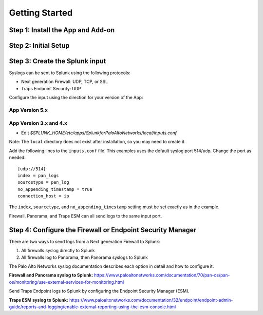 .. _gettingstarted:

Getting Started
===============

Step 1: Install the App and Add-on
----------------------------------

.. todo:: when to use app or add-on
.. todo:: install on searchheads and indexers and heavy forwarders

.. _initialsetup:

Step 2: Initial Setup
---------------------

.. todo:: initial setup

Step 3: Create the Splunk input
-------------------------------

Syslogs can be sent to Splunk using the following protocols:

* Next generation Firewall: UDP, TCP, or SSL
* Traps Endpoint Security: UDP

Configure the input using the direction for your version of the App:

App Version 5.x
~~~~~~~~~~~~~~~

.. todo:: Install directions

App Version 3.x and 4.x
~~~~~~~~~~~~~~~~~~~~~~~

* Edit `$SPLUNK_HOME/etc/apps/SplunkforPaloAltoNetworks/local/inputs.conf`

Note: The ``local`` directory does not exist after installation, so you may
need to create it.

Add the following lines to the ``inputs.conf`` file.  This examples uses the
default syslog port 514/udp.  Change the port as needed. ::

    [udp://514]
    index = pan_logs
    sourcetype = pan_log
    no_appending_timestamp = true
    connection_host = ip

The ``index``, ``sourcetype``, and ``no_appending_timestamp`` setting must be set
exactly as in the example.

Firewall, Panorama, and Traps ESM can all send logs to the same input port.

Step 4: Configure the Firewall or Endpoint Security Manager
-----------------------------------------------------------

There are two ways to send logs from a Next generation Firewall to Splunk:

1. All firewalls syslog directly to Splunk
2. All firewalls log to Panorama, then Panorama syslogs to Splunk

The Palo Alto Networks syslog documentation describes each option in detail
and how to configure it.

**Firewall and Panorama syslog to Splunk:**
https://www.paloaltonetworks.com/documentation/70/pan-os/pan-os/monitoring/use-external-services-for-monitoring.html

Send Traps Endpoint logs to Splunk by configuring the Endpoint Security
Manager (ESM).

**Traps ESM syslog to Splunk:**
https://www.paloaltonetworks.com/documentation/32/endpoint/endpoint-admin-guide/reports-and-logging/enable-external-reporting-using-the-esm-console.html
